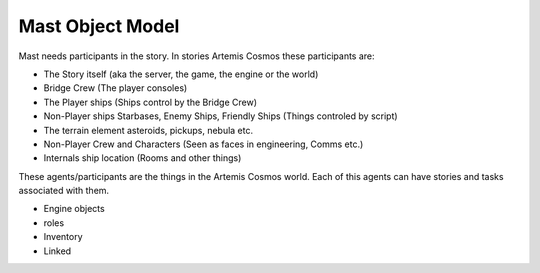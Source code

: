 ########################
Mast Object Model
########################


Mast needs participants in the story. In stories Artemis Cosmos these participants are:

* The Story itself (aka the server, the game, the engine or the world)
* Bridge Crew (The player consoles)
* The Player ships (Ships control by the Bridge Crew)
* Non-Player ships Starbases, Enemy Ships, Friendly Ships (Things controled by script)
* The terrain element asteroids, pickups, nebula etc.
* Non-Player Crew and Characters (Seen as faces in engineering, Comms etc.)
* Internals ship location (Rooms and other things)

These agents/participants are the things in the Artemis Cosmos world. Each of this agents can have stories and tasks associated with them. 


* Engine objects
* roles
* Inventory
* Linked





